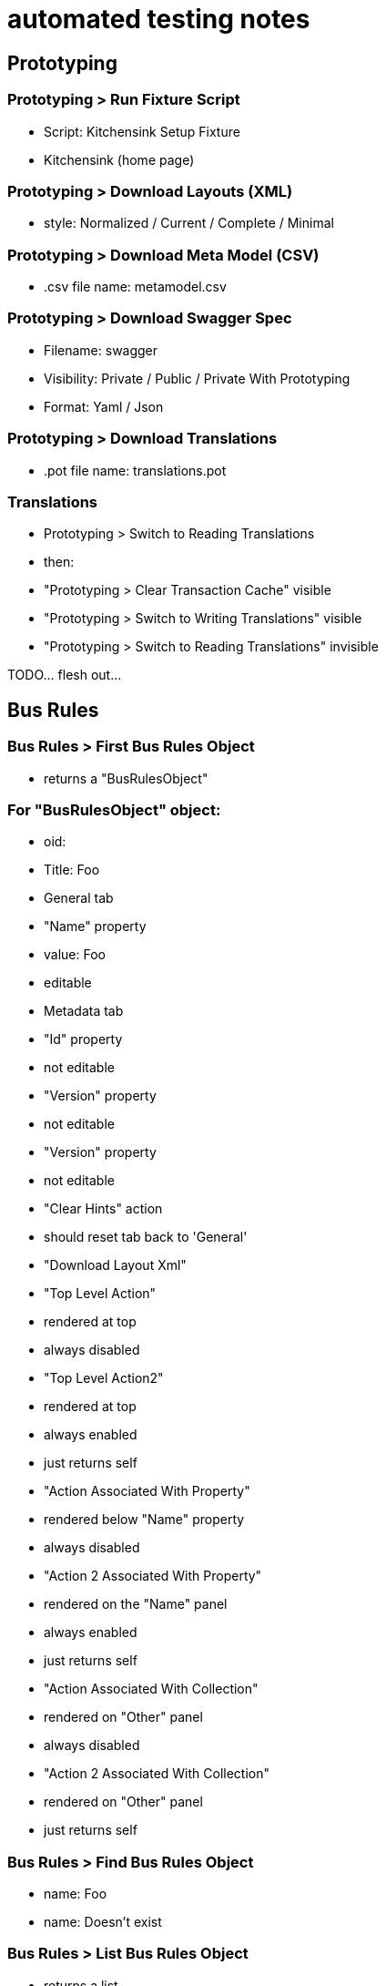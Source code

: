 # automated testing notes

## Prototyping

### Prototyping > Run Fixture Script

- Script: Kitchensink Setup Fixture

- Kitchensink (home page)


### Prototyping > Download Layouts (XML)

- style: Normalized / Current / Complete / Minimal


### Prototyping > Download Meta Model (CSV)

- .csv file name: metamodel.csv


### Prototyping > Download Swagger Spec

- Filename: swagger
- Visibility: Private / Public / Private With Prototyping
- Format: Yaml / Json

### Prototyping > Download Translations

- .pot file name: translations.pot


### Translations

- Prototyping > Switch to Reading Translations
  - then:
    - "Prototyping > Clear Transaction Cache" visible
    - "Prototyping > Switch to Writing Translations" visible
    - "Prototyping > Switch to Reading Translations" invisible

TODO... flesh out...



## Bus Rules

### Bus Rules > First Bus Rules Object

- returns a "BusRulesObject"


### For "BusRulesObject" object:

- oid:

- Title: Foo

- General tab
  - "Name" property
    - value: Foo
    - editable

- Metadata tab
  - "Id" property
    - not editable
  - "Version" property
    - not editable

  - "Version" property
    - not editable

  - "Clear Hints" action
    - should reset tab back to 'General'

  - "Download Layout Xml"


- "Top Level Action"
  - rendered at top
  - always disabled
- "Top Level Action2"
  - rendered at top
  - always enabled
  - just returns self

- "Action Associated With Property"
  - rendered below "Name" property
  - always disabled
- "Action 2 Associated With Property"
  - rendered on the "Name" panel
  - always enabled
  - just returns self

- "Action Associated With Collection"
  - rendered on "Other" panel
  - always disabled

- "Action 2 Associated With Collection"
  - rendered on "Other" panel
  - just returns self




### Bus Rules > Find Bus Rules Object

- name: Foo

- name: Doesn't exist

### Bus Rules > List Bus Rules Object

- returns a list

### Bus Rules > Create Bus Rules Object

- name: Aaa

- returns a new business rules object
  - then:
    - title: AAA

### Bus Rules > List Bus Rules Object Disabled

- always disabled


### Testing "hints" functionality

- find 'Foo'
  - renders 'General' tab
  - navigate to 'Metadata' tab
- find 'Bar'
- find 'Foo'
  - renders 'Metadata' tab (ie from last time)


## Contributions

### Contributions > First Preference

- returns a PREFERENCE object

### For "PREFERENCE" object:

- oid:

- Title: Mary love Apple

- General tab:
  - "Person" property: Mary
  - "Type" property: Love
  - "Food Stuff" property: Apple

- "Person" property:
  - editable
  - change to "Mungo"

- "Type" property:
  - editable
  - change to "Dislike"

- "Food Stuff" property:
  - editable
  - change to "Pear"

### Contributions > First Food Stuff

- returns a FOOD object

### for "FOOD" object:

- "Add Preference" (contributed action)

  - Person: "Midge"
  - Type: "Like"

  - then:
    - new preference added.

-

